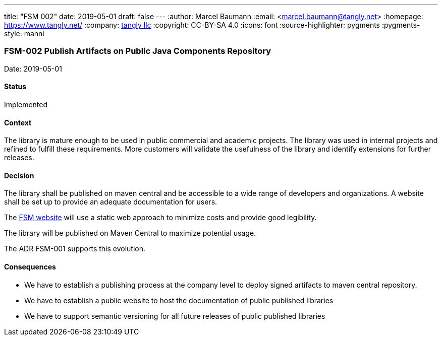---
title: "FSM 002"
date: 2019-05-01
draft: false
---
:author: Marcel Baumann
:email: <marcel.baumann@tangly.net>
:homepage: https://www.tangly.net/
:company: https://www.tangly.net/[tangly llc]
:copyright: CC-BY-SA 4.0
:icons: font
:source-highlighter: pygments
:pygments-style: manni

=== FSM-002 Publish Artifacts on Public Java Components Repository

Date: 2019-05-01

==== Status

Implemented

==== Context

The library is mature enough to be used in public commercial and academic projects. The library was used in internal projects and refined to
fulfill these requirements. More customers will validate the usefulness of the library and identify extensions for further releases.

==== Decision

The library shall be published on maven central and be accessible to a wide range of developers and organizations. A website shall be set up to
provide an adequate documentation for users.

The https://tangly-team.bitbucket.io/fsm/[FSM website] will use a static web approach to minimize costs and provide good legibility.

The library will be published on Maven Central to maximize potential usage.

The ADR FSM-001 supports this evolution.

==== Consequences

* We have to establish a publishing process at the company level to deploy signed artifacts to maven central repository.
* We have to establish a public website to host the documentation of public published libraries
* We have to support semantic versioning for all future releases of public published libraries
